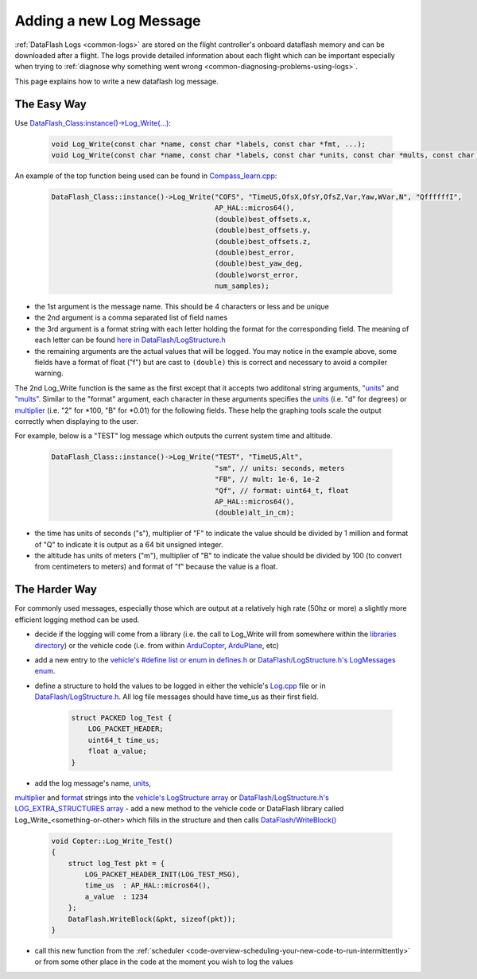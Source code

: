 .. _code-overview-adding-a-new-log-message:

========================
Adding a new Log Message
========================

:ref:`DataFlash Logs <common-logs>` are stored on the flight controller's
onboard dataflash memory and can be downloaded after a flight.  The logs
provide detailed information about each flight which can be important
especially when trying to :ref:`diagnose why something went wrong <common-diagnosing-problems-using-logs>`.

This page explains how to write a new dataflash log message.

The Easy Way
------------

Use `DataFlash_Class:instance()->Log_Write(...) <https://github.com/ArduPilot/ardupilot/blob/master/libraries/DataFlash/DataFlash.h#L162>`__:

   .. code-block:: python

       void Log_Write(const char *name, const char *labels, const char *fmt, ...);
       void Log_Write(const char *name, const char *labels, const char *units, const char *mults, const char *fmt, ...);

An example of the top function being used can be found in `Compass_learn.cpp <https://github.com/ArduPilot/ardupilot/blob/master/libraries/AP_Compass/Compass_learn.cpp#L101>`__:

   .. code-block:: python

       DataFlash_Class::instance()->Log_Write("COFS", "TimeUS,OfsX,OfsY,OfsZ,Var,Yaw,WVar,N", "QffffffI",
                                              AP_HAL::micros64(),
                                              (double)best_offsets.x,
                                              (double)best_offsets.y,
                                              (double)best_offsets.z,
                                              (double)best_error,
                                              (double)best_yaw_deg,
                                              (double)worst_error,
                                              num_samples);

- the 1st argument is the message name.  This should be 4 characters or less and be unique
- the 2nd argument is a comma separated list of field names
- the 3rd argument is a format string with each letter holding the format for the corresponding field.  The meaning of each letter can be found `here in DataFlash/LogStructure.h <https://github.com/ArduPilot/ardupilot/blob/master/libraries/DataFlash/LogStructure.h#L1144>`__
- the remaining arguments are the actual values that will be logged.
  You may notice in the example above, some fields have a format of float ("f") but are cast to ``(double)`` this is correct and necessary to avoid a compiler warning.

The 2nd Log_Write function is the same as the first except that it accepts two additonal string arguments,
`"units" <https://github.com/ArduPilot/ardupilot/blob/master/libraries/DataFlash/LogStructure.h#L74>`__ and
`"mults" <https://github.com/ArduPilot/ardupilot/blob/master/libraries/DataFlash/LogStructure.h#L115>`__.
Similar to the "format" argument, each character in these arguments specifies the
`units <https://github.com/ArduPilot/ardupilot/blob/master/libraries/DataFlash/LogStructure.h#L74>`__ (i.e. "d" for degrees) or
`multiplier <https://github.com/ArduPilot/ardupilot/blob/master/libraries/DataFlash/LogStructure.h#L115>`__ (i.e. "2" for *100, "B" for *0.01) for the following fields.
These help the graphing tools scale the output correctly when displaying to the user.

For example, below is a "TEST" log message which outputs the current system time and altitude.

   .. code-block:: python

       DataFlash_Class::instance()->Log_Write("TEST", "TimeUS,Alt",
                                              "sm", // units: seconds, meters
                                              "FB", // mult: 1e-6, 1e-2
                                              "Qf", // format: uint64_t, float
                                              AP_HAL::micros64(),
                                              (double)alt_in_cm);

- the time has units of seconds ("s"), multiplier of "F" to indicate the value should be divided by 1 million and format of "Q" to indicate it is output as a 64 bit unsigned integer.
- the altitude has units of meters ("m"), multiplier of "B" to indicate the value should be divided by 100 (to convert from centimeters to meters) and format of "f" because the value is a float.

The Harder Way
--------------

For commonly used messages, especially those which are output at a relatively high rate (50hz or more) a slightly more efficient logging method can be used.

- decide if the logging will come from a library (i.e. the call to Log_Write will from somewhere within
  the `libraries directory <https://github.com/ArduPilot/ardupilot/tree/master/libraries>`__) or
  the vehicle code (i.e. from within `ArduCopter <https://github.com/ArduPilot/ardupilot/tree/master/ArduCopter>`__, `ArduPlane <https://github.com/ArduPilot/ardupilot/tree/master/ArduPlane>`__, etc)
- add a new entry to the `vehicle's #define list or enum in defines.h <https://github.com/ArduPilot/ardupilot/blob/master/ArduCopter/defines.h#L313>`__ or `DataFlash/LogStructure.h's LogMessages enum <https://github.com/ArduPilot/ardupilot/blob/master/libraries/DataFlash/LogStructure.h#L1418>`__.
- define a structure to hold the values to be logged in either the vehicle's `Log.cpp <https://github.com/ArduPilot/ardupilot/blob/master/ArduCopter/Log.cpp>`__ file
  or in `DataFlash/LogStructure.h <https://github.com/ArduPilot/ardupilot/blob/master/libraries/DataFlash/LogStructure.h>`__.  All log file messages should have time_us as their first field.

   .. code-block:: python

       struct PACKED log_Test {
           LOG_PACKET_HEADER;
           uint64_t time_us;
           float a_value;
       }

- add the log message's name, `units <https://github.com/ArduPilot/ardupilot/blob/master/libraries/DataFlash/LogStructure.h#L74>`__, 
`multiplier <https://github.com/ArduPilot/ardupilot/blob/master/libraries/DataFlash/LogStructure.h#L115>`__ and `format <https://github.com/ArduPilot/ardupilot/blob/master/libraries/DataFlash/LogStructure.h#L1144>`__ strings into the `vehicle's LogStructure array <https://github.com/ArduPilot/ardupilot/blob/master/ArduCopter/Log.cpp#L578>`__ or `DataFlash/LogStructure.h's LOG_EXTRA_STRUCTURES array <https://github.com/ArduPilot/ardupilot/blob/master/libraries/DataFlash/LogStructure.h#L1243>`__
- add a new method to the vehicle code or DataFlash library called Log_Write_<something-or-other> which fills in the structure and then calls `DataFlash/WriteBlock() <https://github.com/ArduPilot/ardupilot/blob/master/libraries/DataFlash/DataFlash.h#L78>`__

   .. code-block:: python

       void Copter::Log_Write_Test()
       {
           struct log_Test pkt = {
               LOG_PACKET_HEADER_INIT(LOG_TEST_MSG),
               time_us  : AP_HAL::micros64(),
               a_value  : 1234
           };
           DataFlash.WriteBlock(&pkt, sizeof(pkt));
       }
- call this new function from the :ref:`scheduler <code-overview-scheduling-your-new-code-to-run-intermittently>` or from some other place in the code at the moment you wish to log the values

